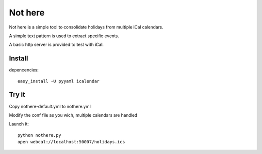 Not here
========

Not here is a simple tool to consolidate holidays from multiple iCal calendars.

A simple text pattern is used to extract specific events.

A basic http server is provided to test with iCal.

Install
-------

depencencies::

  easy_install -U pyyaml icalendar

Try it
------
Copy nothere-default.yml to nothere.yml

Modify the conf file as you wich, multiple calendars are handled

Launch it::

  python nothere.py
  open webcal://localhost:50007/holidays.ics